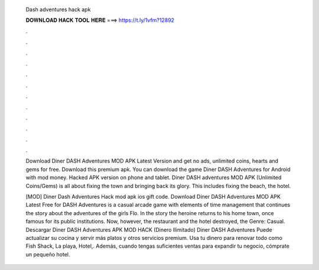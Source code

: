   Dash adventures hack apk
  
  
  
  𝐃𝐎𝐖𝐍𝐋𝐎𝐀𝐃 𝐇𝐀𝐂𝐊 𝐓𝐎𝐎𝐋 𝐇𝐄𝐑𝐄 ===> https://t.ly/1vfm?12892
  
  
  
  .
  
  
  
  .
  
  
  
  .
  
  
  
  .
  
  
  
  .
  
  
  
  .
  
  
  
  .
  
  
  
  .
  
  
  
  .
  
  
  
  .
  
  
  
  .
  
  
  
  .
  
  Download Diner DASH Adventures MOD APK Latest Version and get no ads, unlimited coins, hearts and gems for free. Download this premium apk. You can download the game Diner DASH Adventures for Android with mod money. Hacked APK version on phone and tablet. Diner DASH adventures MOD APK (Unlimited Coins/Gems) is all about fixing the town and bringing back its glory. This includes fixing the beach, the hotel.
  
  [MOD] Diner Dash Adventures Hack mod apk ios gift code. Download Diner DASH Adventures MOD APK Latest Free for  DASH Adventures is a casual arcade game with elements of time management that continues the story about the adventures of the girls Flo. In the story the heroine returns to his home town, once famous for its public institutions. Now, however, the restaurant and the hotel destroyed, the Genre: Casual. Descargar Diner DASH Adventures APK MOD HACK (Dinero Ilimitado) Diner DASH Adventures Puede actualizar su cocina y servir más platos y otros servicios premium. Usa tu dinero para renovar todo como Fish Shack, La playa, Hotel,. Además, cuando tengas suficientes ventas para expandir tu negocio, cómprate un pequeño hotel.
